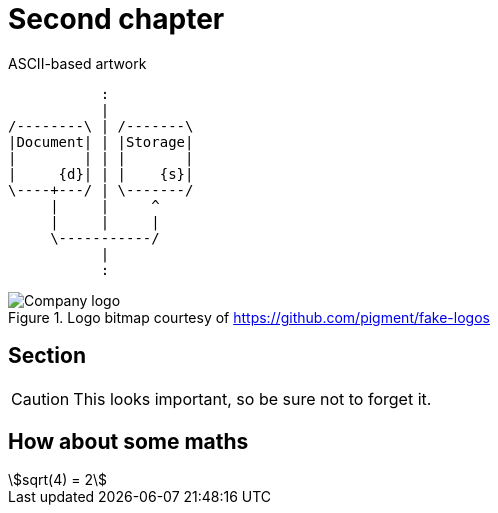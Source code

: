 = Second chapter

.ASCII-based artwork
[ditaa, doc-storage, svg]
....
           :
           |
/--------\ | /-------\
|Document| | |Storage|
|        | | |       |
|     {d}| | |    {s}|
\----+---/ | \-------/
     |     |     ^
     |     |     |
     \-----------/
           |
           :
....

.Logo bitmap courtesy of https://github.com/pigment/fake-logos
image::logo.png[Company logo]

== Section

CAUTION: This looks important, so be sure not to forget it.

== How about some maths

[stem] 
++++ 
sqrt(4) = 2
++++
